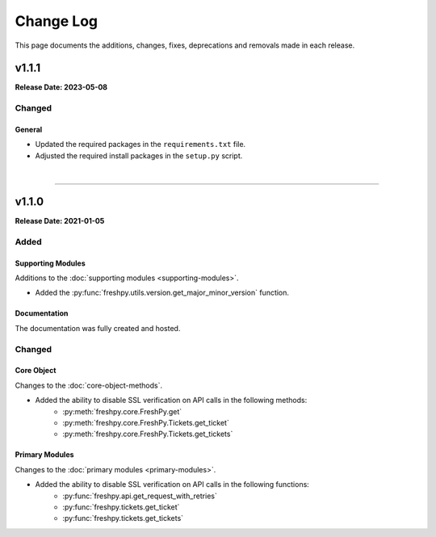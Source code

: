 ##########
Change Log
##########
This page documents the additions, changes, fixes, deprecations and removals made in each release.

******
v1.1.1
******
**Release Date: 2023-05-08**

Changed
=======

General
-------
* Updated the required packages in the ``requirements.txt`` file.
* Adjusted the required install packages in the ``setup.py`` script.

|

-----

******
v1.1.0
******
**Release Date: 2021-01-05**

Added
=====

Supporting Modules
------------------
Additions to the :doc:`supporting modules <supporting-modules>`.

* Added the :py:func:`freshpy.utils.version.get_major_minor_version` function.

Documentation
-------------
The documentation was fully created and hosted.

Changed
=======

Core Object
-----------
Changes to the :doc:`core-object-methods`.

* Added the ability to disable SSL verification on API calls in the following methods:
    * :py:meth:`freshpy.core.FreshPy.get`
    * :py:meth:`freshpy.core.FreshPy.Tickets.get_ticket`
    * :py:meth:`freshpy.core.FreshPy.Tickets.get_tickets`

Primary Modules
---------------
Changes to the :doc:`primary modules <primary-modules>`.

* Added the ability to disable SSL verification on API calls in the following functions:
    * :py:func:`freshpy.api.get_request_with_retries`
    * :py:func:`freshpy.tickets.get_ticket`
    * :py:func:`freshpy.tickets.get_tickets`


